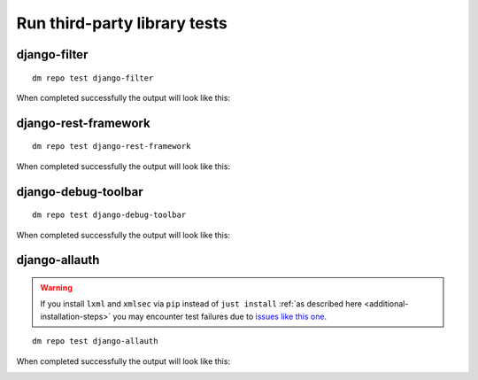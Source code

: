 Run third-party library tests
-----------------------------

django-filter
~~~~~~~~~~~~~

::

    dm repo test django-filter

When completed successfully the output will look like this:

.. image:: ../_static/images/django-filter.png

django-rest-framework
~~~~~~~~~~~~~~~~~~~~~

::

    dm repo test django-rest-framework

When completed successfully the output will look like this:

.. image:: ../_static/images/django-rest-framework.png

django-debug-toolbar
~~~~~~~~~~~~~~~~~~~~

::

    dm repo test django-debug-toolbar

When completed successfully the output will look like this:

.. image:: ../_static/images/django-debug-toolbar.png

django-allauth
~~~~~~~~~~~~~~

.. warning::

   If you install ``lxml`` and ``xmlsec`` via ``pip`` instead of
   ``just install`` :ref:`as described here <additional-installation-steps>`
   you may encounter test failures due to `issues like this one
   <https://github.com/xmlsec/python-xmlsec/issues/320>`_.

::

    dm repo test django-allauth

When completed successfully the output will look like this:

.. image:: ../_static/images/django-allauth.png
